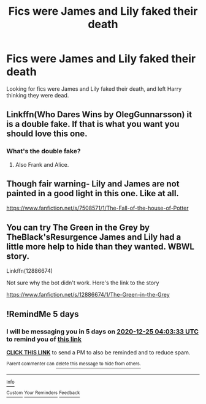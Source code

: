 #+TITLE: Fics were James and Lily faked their death

* Fics were James and Lily faked their death
:PROPERTIES:
:Author: DoctorA85
:Score: 1
:DateUnix: 1608435419.0
:DateShort: 2020-Dec-20
:FlairText: Request
:END:
Looking for fics were James and Lily faked their death, and left Harry thinking they were dead.


** Linkffn(Who Dares Wins by OlegGunnarsson) it is a double fake. If that is what you want you should love this one.
:PROPERTIES:
:Author: cretsben
:Score: 2
:DateUnix: 1608436803.0
:DateShort: 2020-Dec-20
:END:

*** What's the double fake?
:PROPERTIES:
:Author: IneptProfessional
:Score: 1
:DateUnix: 1608437106.0
:DateShort: 2020-Dec-20
:END:

**** Also Frank and Alice.
:PROPERTIES:
:Author: cretsben
:Score: 1
:DateUnix: 1608437126.0
:DateShort: 2020-Dec-20
:END:


** Though fair warning- Lily and James are not painted in a good light in this one. Like at all.

[[https://www.fanfiction.net/s/7508571/1/The-Fall-of-the-house-of-Potter]]
:PROPERTIES:
:Author: u-useless
:Score: 2
:DateUnix: 1608476789.0
:DateShort: 2020-Dec-20
:END:


** You can try The Green in the Grey by TheBlack'sResurgence James and Lily had a little more help to hide than they wanted. WBWL story.

Linkffn(12886674)

Not sure why the bot didn't work. Here's the link to the story

[[https://www.fanfiction.net/s/12886674/1/The-Green-in-the-Grey]]
:PROPERTIES:
:Author: reddog44mag
:Score: 1
:DateUnix: 1608435962.0
:DateShort: 2020-Dec-20
:END:


** !RemindMe 5 days
:PROPERTIES:
:Author: Swish_and_flick2020
:Score: 0
:DateUnix: 1608437013.0
:DateShort: 2020-Dec-20
:END:

*** I will be messaging you in 5 days on [[http://www.wolframalpha.com/input/?i=2020-12-25%2004:03:33%20UTC%20To%20Local%20Time][*2020-12-25 04:03:33 UTC*]] to remind you of [[https://np.reddit.com/r/HPfanfiction/comments/kgmt19/fics_were_james_and_lily_faked_their_death/ggfuwb9/?context=3][*this link*]]

[[https://np.reddit.com/message/compose/?to=RemindMeBot&subject=Reminder&message=%5Bhttps%3A%2F%2Fwww.reddit.com%2Fr%2FHPfanfiction%2Fcomments%2Fkgmt19%2Ffics_were_james_and_lily_faked_their_death%2Fggfuwb9%2F%5D%0A%0ARemindMe%21%202020-12-25%2004%3A03%3A33%20UTC][*CLICK THIS LINK*]] to send a PM to also be reminded and to reduce spam.

^{Parent commenter can} [[https://np.reddit.com/message/compose/?to=RemindMeBot&subject=Delete%20Comment&message=Delete%21%20kgmt19][^{delete this message to hide from others.}]]

--------------

[[https://np.reddit.com/r/RemindMeBot/comments/e1bko7/remindmebot_info_v21/][^{Info}]]

[[https://np.reddit.com/message/compose/?to=RemindMeBot&subject=Reminder&message=%5BLink%20or%20message%20inside%20square%20brackets%5D%0A%0ARemindMe%21%20Time%20period%20here][^{Custom}]]
[[https://np.reddit.com/message/compose/?to=RemindMeBot&subject=List%20Of%20Reminders&message=MyReminders%21][^{Your Reminders}]]
[[https://np.reddit.com/message/compose/?to=Watchful1&subject=RemindMeBot%20Feedback][^{Feedback}]]
:PROPERTIES:
:Author: RemindMeBot
:Score: 0
:DateUnix: 1608437065.0
:DateShort: 2020-Dec-20
:END:

